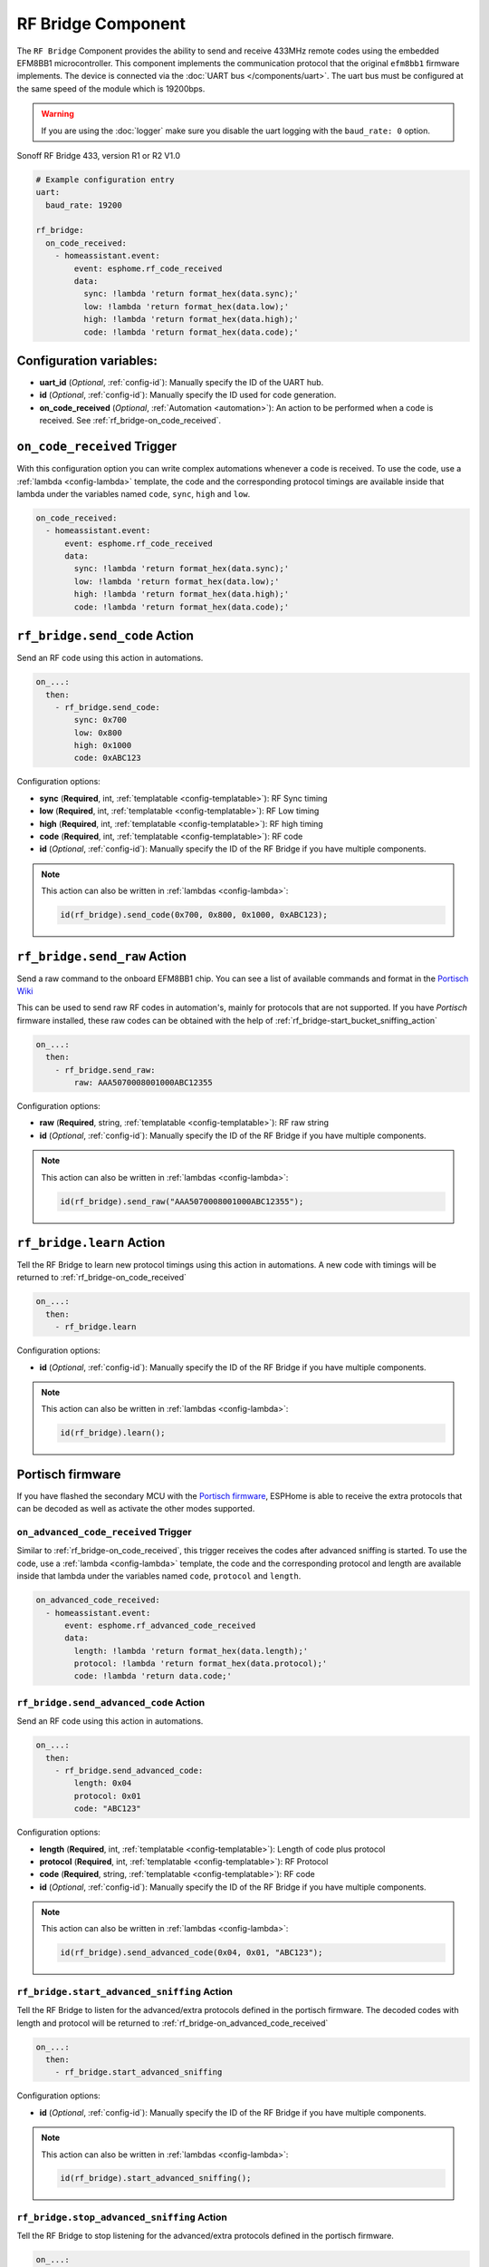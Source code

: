 RF Bridge Component
===================

.. seo::
    :description: Instructions for setting up the RF Bridge in ESPHome.
    :image: rf_bridge.jpg
    :keywords: RF Bridge

The ``RF Bridge`` Component provides the ability to send and receive 433MHz remote codes using the
embedded EFM8BB1 microcontroller. This component implements the communication protocol
that the original ``efm8bb1`` firmware implements. The device is connected via the
:doc:`UART bus </components/uart>`. The uart bus must be configured at the same speed of the module
which is 19200bps.

.. warning::

    If you are using the :doc:`logger` make sure you disable the uart logging with the
    ``baud_rate: 0`` option.

.. figure:: images/rf_bridge-full.jpg
    :align: center
    :width: 60.0%
    
    Sonoff RF Bridge 433, version R1 or R2 V1.0

.. code-block:: yaml

    # Example configuration entry
    uart:
      baud_rate: 19200

    rf_bridge:
      on_code_received:
        - homeassistant.event:
            event: esphome.rf_code_received
            data:
              sync: !lambda 'return format_hex(data.sync);'
              low: !lambda 'return format_hex(data.low);'
              high: !lambda 'return format_hex(data.high);'
              code: !lambda 'return format_hex(data.code);'

Configuration variables:
------------------------

- **uart_id** (*Optional*, :ref:`config-id`): Manually specify the ID of the UART hub.
- **id** (*Optional*, :ref:`config-id`): Manually specify the ID used for code generation.
- **on_code_received** (*Optional*, :ref:`Automation <automation>`): An action to be
  performed when a code is received. See :ref:`rf_bridge-on_code_received`.

.. _rf_bridge-on_code_received:

``on_code_received`` Trigger
----------------------------

With this configuration option you can write complex automations whenever a code is
received. To use the code, use a :ref:`lambda <config-lambda>` template, the code
and the corresponding protocol timings are available inside that lambda under the
variables named ``code``, ``sync``, ``high`` and ``low``.

.. code-block:: yaml

    on_code_received:
      - homeassistant.event:
          event: esphome.rf_code_received
          data:
            sync: !lambda 'return format_hex(data.sync);'
            low: !lambda 'return format_hex(data.low);'
            high: !lambda 'return format_hex(data.high);'
            code: !lambda 'return format_hex(data.code);'


.. _rf_bridge-send_code_action:

``rf_bridge.send_code`` Action
------------------------------

Send an RF code using this action in automations.

.. code-block:: yaml

    on_...:
      then:
        - rf_bridge.send_code:
            sync: 0x700
            low: 0x800
            high: 0x1000
            code: 0xABC123

Configuration options:

- **sync** (**Required**, int, :ref:`templatable <config-templatable>`): RF Sync timing
- **low** (**Required**, int, :ref:`templatable <config-templatable>`): RF Low timing
- **high** (**Required**, int, :ref:`templatable <config-templatable>`): RF high timing
- **code** (**Required**, int, :ref:`templatable <config-templatable>`): RF code
- **id** (*Optional*, :ref:`config-id`): Manually specify the ID of the RF Bridge if you have multiple components.

.. note::

    This action can also be written in :ref:`lambdas <config-lambda>`:

    .. code-block:: cpp

        id(rf_bridge).send_code(0x700, 0x800, 0x1000, 0xABC123);


.. _rf_bridge-send_raw_action:

``rf_bridge.send_raw`` Action
-----------------------------

Send a raw command to the onboard EFM8BB1 chip.
You can see a list of available commands and format in the `Portisch Wiki <https://github.com/Portisch/RF-Bridge-EFM8BB1/wiki/Commands>`__

This can be used to send raw RF codes in automation's, mainly for protocols that are not supported.
If you have *Portisch* firmware installed, these raw codes can be obtained with the help of :ref:`rf_bridge-start_bucket_sniffing_action`

.. code-block:: yaml

    on_...:
      then:
        - rf_bridge.send_raw:
            raw: AAA5070008001000ABC12355

Configuration options:

- **raw** (**Required**, string, :ref:`templatable <config-templatable>`): RF raw string
- **id** (*Optional*, :ref:`config-id`): Manually specify the ID of the RF Bridge if you have multiple components.

.. note::

    This action can also be written in :ref:`lambdas <config-lambda>`:

    .. code-block:: cpp

        id(rf_bridge).send_raw("AAA5070008001000ABC12355");


.. _rf_bridge-learn_action:

``rf_bridge.learn`` Action
--------------------------

Tell the RF Bridge to learn new protocol timings using this action in automations.
A new code with timings will be returned to :ref:`rf_bridge-on_code_received`

.. code-block:: yaml

    on_...:
      then:
        - rf_bridge.learn

Configuration options:

- **id** (*Optional*, :ref:`config-id`): Manually specify the ID of the RF Bridge if you have multiple components.

.. note::

    This action can also be written in :ref:`lambdas <config-lambda>`:

    .. code-block:: cpp

        id(rf_bridge).learn();


Portisch firmware
-----------------

If you have flashed the secondary MCU with the `Portisch firmware <https://github.com/Portisch/RF-Bridge-EFM8BB1>`__,
ESPHome is able to receive the extra protocols that can be decoded as well as activate the other modes supported.


.. _rf_bridge-on_advanced_code_received:

``on_advanced_code_received`` Trigger
*************************************

Similar to :ref:`rf_bridge-on_code_received`, this trigger receives the codes after advanced sniffing is started.
To use the code, use a :ref:`lambda <config-lambda>` template, the code and the corresponding protocol and length
are available inside that lambda under the variables named ``code``, ``protocol`` and ``length``.

.. code-block:: yaml

    on_advanced_code_received:
      - homeassistant.event:
          event: esphome.rf_advanced_code_received
          data:
            length: !lambda 'return format_hex(data.length);'
            protocol: !lambda 'return format_hex(data.protocol);'
            code: !lambda 'return data.code;'


.. _rf_bridge-send_advanced_code_action:

``rf_bridge.send_advanced_code`` Action
***************************************

Send an  RF code using this action in automations.

.. code-block:: yaml

    on_...:
      then:
        - rf_bridge.send_advanced_code:
            length: 0x04
            protocol: 0x01
            code: "ABC123"

Configuration options:

- **length** (**Required**, int, :ref:`templatable <config-templatable>`): Length of code plus protocol
- **protocol** (**Required**, int, :ref:`templatable <config-templatable>`): RF Protocol
- **code** (**Required**, string, :ref:`templatable <config-templatable>`): RF code
- **id** (*Optional*, :ref:`config-id`): Manually specify the ID of the RF Bridge if you have multiple components.

.. note::

    This action can also be written in :ref:`lambdas <config-lambda>`:

    .. code-block:: cpp

        id(rf_bridge).send_advanced_code(0x04, 0x01, "ABC123");


.. _rf_bridge-start_advanced_sniffing_action:

``rf_bridge.start_advanced_sniffing`` Action
********************************************

Tell the RF Bridge to listen for the advanced/extra protocols defined in the portisch firmware.
The decoded codes with length and protocol will be returned to :ref:`rf_bridge-on_advanced_code_received`

.. code-block:: yaml

    on_...:
      then:
        - rf_bridge.start_advanced_sniffing

Configuration options:

- **id** (*Optional*, :ref:`config-id`): Manually specify the ID of the RF Bridge if you have multiple components.

.. note::

    This action can also be written in :ref:`lambdas <config-lambda>`:

    .. code-block:: cpp

        id(rf_bridge).start_advanced_sniffing();


.. _rf_bridge-stop_advanced_sniffing_action:

``rf_bridge.stop_advanced_sniffing`` Action
*******************************************

Tell the RF Bridge to stop listening for the advanced/extra protocols defined in the portisch firmware.

.. code-block:: yaml

    on_...:
      then:
        - rf_bridge.stop_advanced_sniffing

Configuration options:

- **id** (*Optional*, :ref:`config-id`): Manually specify the ID of the RF Bridge if you have multiple components.

.. note::

    This action can also be written in :ref:`lambdas <config-lambda>`:

    .. code-block:: cpp

        id(rf_bridge).stop_advanced_sniffing();

.. _rf_bridge-start_bucket_sniffing_action:

``rf_bridge.start_bucket_sniffing`` Action
******************************************

Tell the RF Bridge to dump raw sniffing data. Useful for getting codes for unsupported protocols.
The raw data will be available in the log and can later be used with :ref:`rf_bridge-send_raw_action` action.

.. note::

    A conversion from *B1* (received) raw format to *B0* (send) raw command format should be applied.
    For this, you can use the tool `BitBucket Converter <https://bbconv.hrbl.pl/>`__

.. note::

    There seems to be an overflow problem in Portisch firmware and after a short while, the bucket sniffing stops.
    You should re-call the action to reset and start sniffing again.

.. code-block:: yaml

    on_...:
      then:
        - rf_bridge.start_bucket_sniffing

Configuration options:

- **id** (*Optional*, :ref:`config-id`): Manually specify the ID of the RF Bridge if you have multiple components.

.. note::

    This action can also be written in :ref:`lambdas <config-lambda>`:

    .. code-block:: cpp

        id(rf_bridge).start_bucket_sniffing();


.. _rf_bridge-beep_action:

``rf_bridge.beep`` Action
*************************

Activate the internal buzzer to make a beep.


.. code-block:: yaml

    on_...:
      then:
        - rf_bridge.beep:
            duration: 100

Configuration options:

- **duration** (**Required**, string, :ref:`templatable <config-templatable>`): beep duration in milliseconds.
- **id** (*Optional*, :ref:`config-id`): Manually specify the ID of the RF Bridge if you have multiple components.

.. note::

    This action can also be written in :ref:`lambdas <config-lambda>`:

    .. code-block:: cpp

        id(rf_bridge).beep(100);

Getting started with Home Assistant
-----------------------------------

The following code will get you up and running with a configuration sending codes to
Home Assistant as events and will also setup a service so you can send codes with your RF Bridge.

.. code-block:: yaml

    api:
      services:
        - service: send_rf_code
          variables:
            sync: int
            low: int
            high: int
            code: int
          then:
            - rf_bridge.send_code:
                sync: !lambda 'return sync;'
                low: !lambda 'return low;'
                high: !lambda 'return high;'
                code: !lambda 'return code;'
        - service: learn
          then:
            - rf_bridge.learn

    uart:
      tx_pin: 1
      rx_pin: 3
      baud_rate: 19200

    logger:
      baud_rate: 0

    rf_bridge:
      on_code_received:
        then:
          - homeassistant.event:
              event: esphome.rf_code_received
              data:
                sync: !lambda 'return format_hex(data.sync);'
                low: !lambda 'return format_hex(data.low);'
                high: !lambda 'return format_hex(data.high);'
                code: !lambda 'return format_hex(data.code);'


Now your latest received code will be in an event.

To trigger the automation from Home Assistant you can invoke the service with this code:

.. code-block:: yaml

    automation:
      # ...
      action:
      - service: esphome.rf_bridge_send_rf_code
        data:
          sync: 0x700
          low: 0x800
          high: 0x1000
          code: 0xABC123

See Also
--------

- :apiref:`rf_bridge/rf_bridge.h`
- :ref:`lambda_magic_rf_queues`
- `RF-Bridge-EFM8BB1 <https://github.com/Portisch/RF-Bridge-EFM8BB1>`__ by `Portisch <https://github.com/Portisch>`__
- :doc:`/components/uart`
- :doc:`/components/remote_receiver`
- :doc:`/components/remote_transmitter`
- :ghedit:`Edit`
